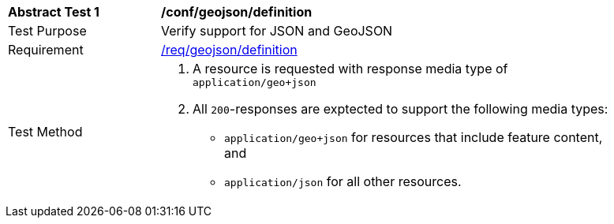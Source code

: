 [[ats_geojson_definition]]
[width="90%",cols="2,6a"]
|===
^|*Abstract Test {counter:ats-id}* |*/conf/geojson/definition* 
^|Test Purpose |Verify support for JSON and GeoJSON
^|Requirement |<<req_geojson_definition,/req/geojson/definition>>
^|Test Method |. A resource is requested with response media type of `application/geo+json`
. All `200`-responses are exptected to support the following media types:
** `application/geo+json` for resources that include feature content, and
** `application/json` for all other resources.
|===
